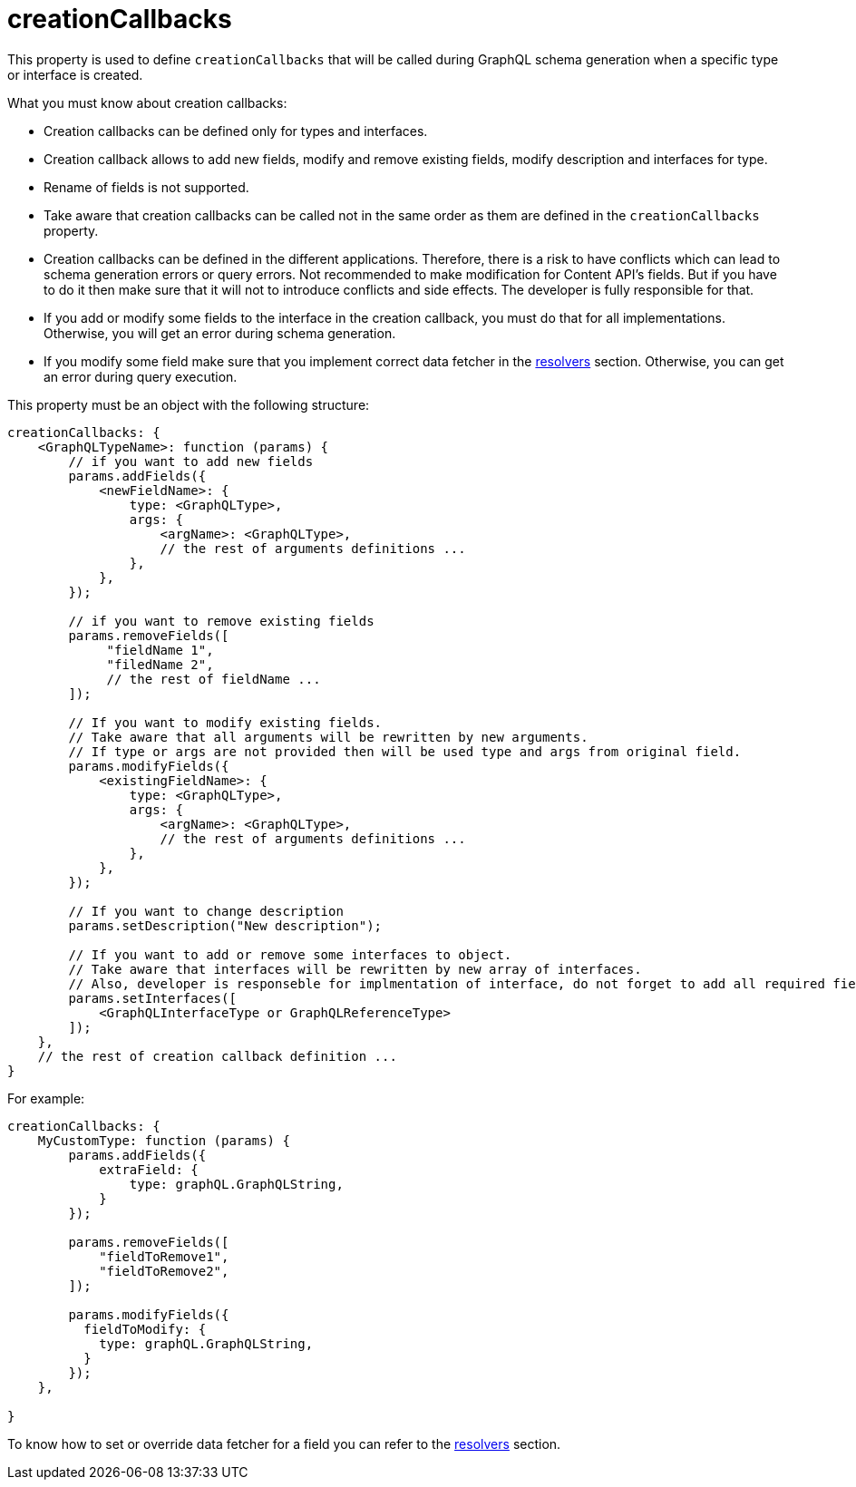 = creationCallbacks

This property is used to define `creationCallbacks` that will be called during GraphQL schema generation when a specific type or interface is created.

What you must know about creation callbacks:

- Creation callbacks can be defined only for types and interfaces.
- Creation callback allows to add new fields, modify and remove existing fields, modify description and interfaces for type.
- Rename of fields is not supported.
- Take aware that creation callbacks can be called not in the same order as them are defined in the `creationCallbacks` property.
- Creation callbacks can be defined in the different applications. Therefore, there is a risk to have conflicts which can lead to schema generation errors or query errors. Not recommended to make modification for Content API's fields. But if you have to do it then make sure that it will not to introduce conflicts and side effects. The developer is fully responsible for that.
- If you add or modify some fields to the interface in the creation callback, you must do that for all implementations. Otherwise, you will get an error during schema generation.
- If you modify some field make sure that you implement correct data fetcher in the <<./resolvers#,resolvers>> section. Otherwise, you can get an error during query execution.

This property must be an object with the following structure:

[source,javascript]
----
creationCallbacks: {
    <GraphQLTypeName>: function (params) {
        // if you want to add new fields
        params.addFields({
            <newFieldName>: {
                type: <GraphQLType>,
                args: {
                    <argName>: <GraphQLType>,
                    // the rest of arguments definitions ...
                },
            },
        });

        // if you want to remove existing fields
        params.removeFields([
             "fieldName 1",
             "filedName 2",
             // the rest of fieldName ...
        ]);

        // If you want to modify existing fields.
        // Take aware that all arguments will be rewritten by new arguments.
        // If type or args are not provided then will be used type and args from original field.
        params.modifyFields({
            <existingFieldName>: {
                type: <GraphQLType>,
                args: {
                    <argName>: <GraphQLType>,
                    // the rest of arguments definitions ...
                },
            },
        });

        // If you want to change description
        params.setDescription("New description");

        // If you want to add or remove some interfaces to object.
        // Take aware that interfaces will be rewritten by new array of interfaces.
        // Also, developer is responseble for implmentation of interface, do not forget to add all required fields.
        params.setInterfaces([
            <GraphQLInterfaceType or GraphQLReferenceType>
        ]);
    },
    // the rest of creation callback definition ...
}
----

For example:

[source,javascript]
----
creationCallbacks: {
    MyCustomType: function (params) {
        params.addFields({
            extraField: {
                type: graphQL.GraphQLString,
            }
        });

        params.removeFields([
            "fieldToRemove1",
            "fieldToRemove2",
        ]);

        params.modifyFields({
          fieldToModify: {
            type: graphQL.GraphQLString,
          }
        });
    },

}
----

To know how to set or override data fetcher for a field you can refer to the <<./resolvers#,resolvers>> section.
